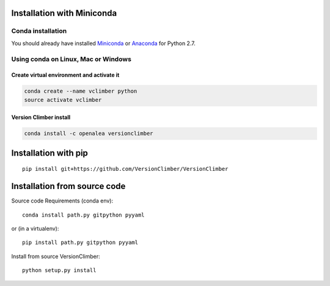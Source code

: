 Installation with Miniconda
===========================

Conda installation
----------------------

You should already have installed `Miniconda <https://conda.io/docs/install/quick.html>`_ or
`Anaconda <https://docs.continuum.io/anaconda/install>`_ for Python 2.7.


Using **conda** on Linux, Mac or Windows
-----------------------------------------

Create virtual environment and activate it
..........................................

.. code:: shell

    conda create --name vclimber python
    source activate vclimber


Version Climber install
........................

.. code:: shell

    conda install -c openalea versionclimber

Installation with **pip**
==========================

::

    pip install git+https://github.com/VersionClimber/VersionClimber


Installation from source code
==================================

Source code Requirements (conda env)::

    conda install path.py gitpython pyyaml

or (in a virtualenv)::

    pip install path.py gitpython pyyaml

Install from source VersionClimber::

    python setup.py install


